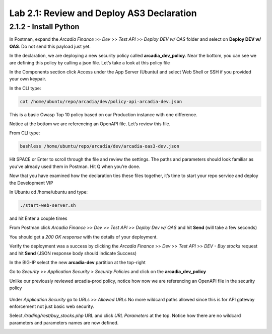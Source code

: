 Lab 2.1: Review and Deploy AS3 Declaration
============================================



2.1.2 - Install Python
~~~~~~~~~~~~~~~~~~~~~~~

In Postman, expand the *Arcadia Finance* >> *Dev* >> *Test API* >> *Deploy DEV w/ OAS* folder and select on **Deploy DEV w/ OAS**. Do not send this payload just yet. 


.. image:: images/postman-deploydev.png

In the declaration, we are deploying a new security policy called **arcadia_dev_policy**.
Near the bottom, you can see we are defining this policy by calling a json file.
Let’s take a look at this policy file

In the Components section click Access under the App Server (Ubuntu) and select Web Shell or SSH if you provided your own keypair.

In the CLI type: 

.. code-block:: bash

        cat /home/ubuntu/repo/arcadia/dev/policy-api-arcadia-dev.json

.. image:: images/ubuntu-policyjson.png

This is a basic Owasp Top 10 policy based on our Production instance with one difference.

Notice at the bottom we are referencing an OpenAPI file. Let’s review this file.

From CLI type: 

.. code-block:: 

        bashless /home/ubuntu/repo/arcadia/dev/arcadia-oas3-dev.json

Hit SPACE or Enter to scroll through the file and review the settings.
The paths and parameters should look familiar as you’ve already used them in Postman.
Hit Q when you’re done.

Now that you have examined how the declaration ties these files together, it’s time to start your repo service and deploy the Development VIP

In Ubuntu cd /home/ubuntu and type:

.. code-block:: 

        ./start-web-server.sh

and hit Enter a couple times

.. image:: images/ubuntu-startwebserver.png

From Postman click *Arcadia Finance* >> *Dev* >> *Test API* >> *Deploy Dev w/ OAS* and hit **Send** (will take a few seconds)

You should get a *200 OK response* with the details of your deployment.

.. image:: images/postman-results.png

Verify the deployment was a success by clicking the *Arcadia Finance* >> *Dev* >> *Test API* >> *DEV - Buy stocks* request and hit **Send** (JSON response body should indicate Success)

In the BIG-IP select the new **arcadia-dev** partition at the top-right

.. image:: images/big-ip-arcadia-dev.png

Go to *Security* >> *Application Security* > *Security Policies* and click on the **arcadia_dev_policy**

Unlike our previously reviewed arcadia-prod policy, notice how now we are referencing an OpenAPI file in the security policy

 .. image:: images/big-ip-swagger.png

Under *Application Security* go to *URLs* >> *Allowed URLs*
No more wildcard paths allowed since this is for API gateway enforcement not just basic web security.

Select */trading/rest/buy_stocks.php* URL and click *URL Parameters* at the top. 
Notice how there are no wildcard parameters and parameters names are now defined.

.. image:: images/big-ip-urls-buystocks.png

